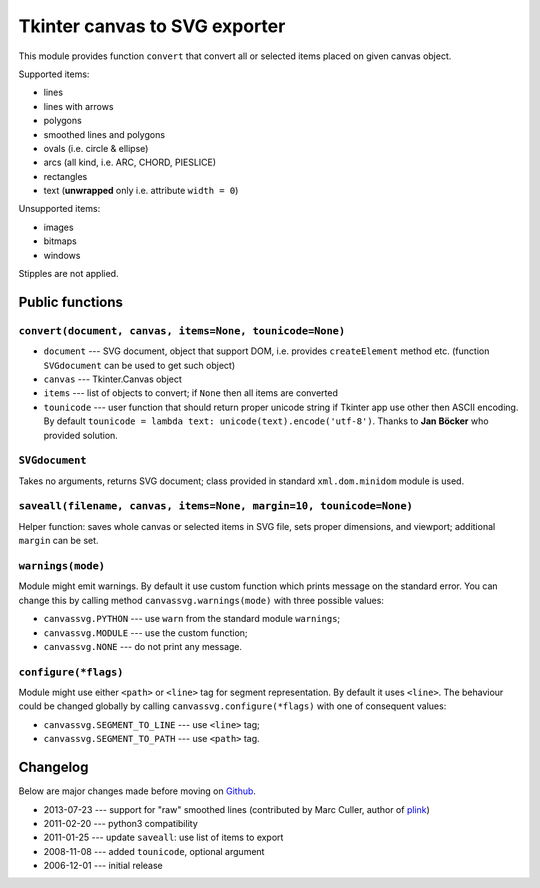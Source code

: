 Tkinter canvas to SVG exporter
========================================================================

This module provides function ``convert`` that convert all or selected
items placed on given canvas object.

Supported items:

* lines
* lines with arrows
* polygons
* smoothed lines and polygons
* ovals (i.e. circle & ellipse)
* arcs (all kind, i.e. ARC, CHORD, PIESLICE)
* rectangles
* text (**unwrapped** only i.e. attribute ``width = 0``)

Unsupported items:

* images
* bitmaps
* windows

Stipples are not applied.


Public functions
------------------------------------------------------------------------

``convert(document, canvas, items=None, tounicode=None)``
~~~~~~~~~~~~~~~~~~~~~~~~~~~~~~~~~~~~~~~~~~~~~~~~~~~~~~~~~

* ``document`` --- SVG document, object that support DOM, i.e. provides
  ``createElement`` method etc. (function ``SVGdocument`` can be used
  to get such object)
* ``canvas`` --- Tkinter.Canvas object
* ``items`` --- list of objects to convert; if ``None`` then all items
  are converted
* ``tounicode`` --- user function that should return proper unicode
  string if Tkinter app use other then ASCII encoding. By default
  ``tounicode = lambda text: unicode(text).encode('utf-8')``.
  Thanks to **Jan Böcker** who provided solution.


``SVGdocument``
~~~~~~~~~~~~~~~~~~~~~~~~~~~~~~~~~~~~~~~~~

Takes no arguments, returns SVG document;  class provided in standard
``xml.dom.minidom`` module is used.


``saveall(filename, canvas, items=None, margin=10, tounicode=None)``
~~~~~~~~~~~~~~~~~~~~~~~~~~~~~~~~~~~~~~~~~~~~~~~~~~~~~~~~~~~~~~~~~~~~~

Helper function: saves whole canvas or selected items in SVG file,
sets proper  dimensions, and viewport;  additional ``margin`` can
be set.


``warnings(mode)``
~~~~~~~~~~~~~~~~~~~~~~~~~~~~~~~~~~~~~~~~~~~~~~~~~~~~~~~~~~~~~~~~~~~~~

Module might emit warnings. By default it use custom function which
prints message on the standard error. You can change this by calling
method ``canvassvg.warnings(mode)`` with three possible values:

* ``canvassvg.PYTHON`` --- use ``warn`` from the standard module
  ``warnings``;
* ``canvassvg.MODULE`` --- use the custom function;
* ``canvassvg.NONE``   --- do not print any message.


``configure(*flags)``
~~~~~~~~~~~~~~~~~~~~~~~~~~~~

Module might use either ``<path>`` or ``<line>`` tag for segment
representation. By default it uses ``<line>``. The behaviour could be changed
globally by calling ``canvassvg.configure(*flags)`` with one of consequent
values:

* ``canvassvg.SEGMENT_TO_LINE`` --- use ``<line>`` tag;
* ``canvassvg.SEGMENT_TO_PATH`` --- use ``<path>`` tag.


Changelog
------------------------------------------------------------------------

Below are major changes made before moving on Github__.

* 2013-07-23 --- support for "raw" smoothed lines (contributed by Marc Culler, author of plink__)
* 2011-02-20 --- python3 compatibility
* 2011-01-25 --- update ``saveall``: use list of items to export
* 2008-11-08 --- added ``tounicode``, optional argument
* 2006-12-01 --- initial release

__ https://github.com/WojciechMula/canvas2svg
__ http://www.math.uic.edu/t3m/plink/doc/
